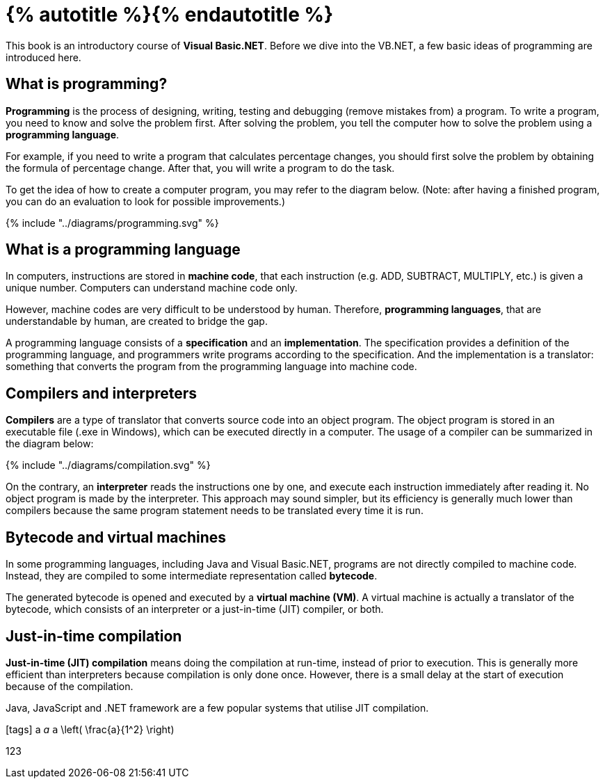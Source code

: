 = {% autotitle %}{% endautotitle %}
:icons: font

This book is an introductory course of *Visual Basic.NET*.
Before we dive into the VB.NET, a few basic ideas of programming are introduced here.


== What is programming?

*Programming* is the process of designing, writing, testing and debugging (remove mistakes from) a program.
To write a program, you need to know and solve the problem first.
After solving the problem, you tell the computer how to solve the problem using a *programming language*.

For example, if you need to write a program that calculates percentage changes, you should first solve the problem by obtaining the formula of percentage change.
After that, you will write a program to do the task.

To get the idea of how to create a computer program, you may refer to the diagram below.
(Note: after having a finished program, you can do an evaluation to look for possible improvements.)

[.text-center]
+++{% include "../diagrams/programming.svg" %}+++

<<<
== What is a programming language

In computers, instructions are stored in *machine code*, that each instruction (e.g. ADD, SUBTRACT, MULTIPLY, etc.) is given a unique number.
Computers can understand machine code only.

However, machine codes are very difficult to be understood by human.
Therefore, *programming languages*, that are understandable by human, are created to bridge the gap.

A programming language consists of a *specification* and an *implementation*.
The specification provides a definition of the programming language, and programmers write programs according to the specification.
And the implementation is a translator: something that converts the program from the programming language into machine code.


== Compilers and interpreters

*Compilers* are a type of translator that converts source code into an object program.
The object program is stored in an executable file (.exe in Windows), which can be executed directly in a computer.
The usage of a compiler can be summarized in the diagram below:

[.text-center]
+++{% include "../diagrams/compilation.svg" %}+++

On the contrary, an *interpreter* reads the instructions one by one, and execute each instruction immediately after reading it.
No object program is made by the interpreter.
This approach may sound simpler, but its efficiency is generally much lower than compilers because the same program statement needs to be translated every time it is run.


<<<
== Bytecode and virtual machines

In some programming languages, including Java and Visual Basic.NET, programs are not directly compiled to machine code.
Instead, they are compiled to some intermediate representation called *bytecode*.

The generated bytecode is opened and executed by a *virtual machine (VM)*.
A virtual machine is actually a translator of the bytecode, which consists of an interpreter or a just-in-time (JIT) compiler, or both.


== Just-in-time compilation

*Just-in-time (JIT) compilation* means doing the compilation at run-time, instead of prior to execution.
This is generally more efficient than interpreters because compilation is only done once.
However, there is a small delay at the start of execution because of the compilation.

Java, JavaScript and .NET framework are a few popular systems that utilise JIT compilation.


// Uncomment the following lines if fonts are missing.
[.phantom]
icon:tags[] a _a_ `a` $$\left( \frac{a}{1^2} \right)$$

[.phantom.sans]
123
